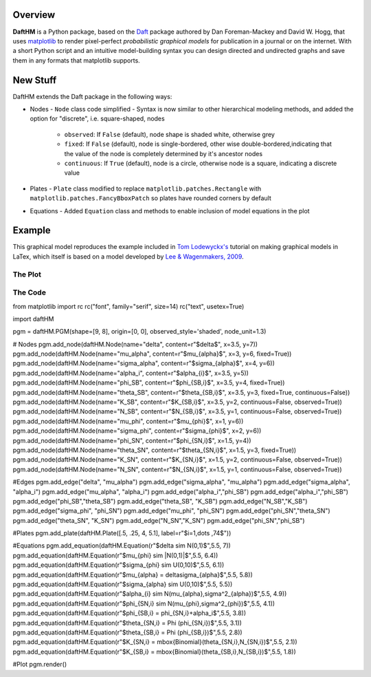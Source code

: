Overview
========

**DaftHM** is a Python package, based on the `Daft <http://daft-pgm.org>`_ package authored by Dan Foreman-Mackey and David W. Hogg, that uses `matplotlib <http://matplotlib.org/>`_
to render pixel-perfect *probabilistic graphical models* for publication
in a journal or on the internet. With a short Python script and an intuitive
model-building syntax you can design directed and undirected graphs and save
them in any formats that matplotlib supports.


New Stuff
=========

DaftHM extends the Daft package in the following ways:

- Nodes
  - ``Node`` class code simplified 
  - Syntax is now similar to other hierarchical modeling methods, and added the option for "discrete", i.e. square-shaped, nodes
    - ``observed``: If ``False`` (default), node shape is shaded white, otherwise grey
    - ``fixed``: If ``False`` (default), node is single-bordered, other wise double-bordered,indicating that the value of the node is completely determined by it's ancestor nodes
    - ``continuous``: If ``True`` (default), node is a circle, otherwise node is a square, indicating a discrete value
- Plates
  - ``Plate`` class modified to replace ``matplotlib.patches.Rectangle`` with ``matplotlib.patches.FancyBboxPatch`` so plates have rounded corners by default
- Equations
  - Added ``Equation`` class and methods to enable inclusion of model equations in the plot

Example
=======

This graphical model reproduces the example included in `Tom Lodewyckx's <https://sites.google.com/site/tomlodewyckx/downloads/TutorialGMLTX.zip?attredirects=0>`_ tutorial on making graphical models in LaTex, which itself is based on a model developed by `Lee & Wagenmakers, 2009 <http://www.socsci.uci.edu/∼ mdlee/bgm.html>`_. 

The Plot
--------

.. image:: https://raw.github.com/joetidwell/daftHM/master/images/wagenmakers.png

The Code
--------

.. code-block:: python

from matplotlib import rc
rc("font", family="serif", size=14)
rc("text", usetex=True)

import daftHM

pgm = daftHM.PGM(shape=[9, 8], origin=[0, 0], observed_style='shaded', node_unit=1.3)

# Nodes
pgm.add_node(daftHM.Node(name="delta", content=r"$\delta$", x=3.5, y=7))
pgm.add_node(daftHM.Node(name="mu_alpha", content=r"$\mu_{\alpha}$", x=3, y=6, fixed=True))
pgm.add_node(daftHM.Node(name="sigma_alpha", content=r"$\sigma_{\alpha}$", x=4, y=6))
pgm.add_node(daftHM.Node(name="alpha_i", content=r"$\alpha_{i}$", x=3.5, y=5))
pgm.add_node(daftHM.Node(name="phi_SB", content=r"$\phi_{SB,i}$", x=3.5, y=4, fixed=True))
pgm.add_node(daftHM.Node(name="theta_SB", content=r"$\theta_{SB,i}$", x=3.5, y=3, fixed=True, continuous=False))
pgm.add_node(daftHM.Node(name="K_SB", content=r"$K_{SB,i}$", x=3.5, y=2, continuous=False, observed=True))
pgm.add_node(daftHM.Node(name="N_SB", content=r"$N_{SB,i}$", x=3.5, y=1, continuous=False, observed=True))
pgm.add_node(daftHM.Node(name="mu_phi", content=r"$\mu_{\phi}$", x=1, y=6))
pgm.add_node(daftHM.Node(name="sigma_phi", content=r"$\sigma_{\phi}$", x=2, y=6))
pgm.add_node(daftHM.Node(name="phi_SN", content=r"$\phi_{SN,i}$", x=1.5, y=4))
pgm.add_node(daftHM.Node(name="theta_SN", content=r"$\theta_{SN,i}$", x=1.5, y=3, fixed=True))
pgm.add_node(daftHM.Node(name="K_SN", content=r"$K_{SN,i}$", x=1.5, y=2, continuous=False, observed=True))
pgm.add_node(daftHM.Node(name="N_SN", content=r"$N_{SN,i}$", x=1.5, y=1, continuous=False, observed=True))

#Edges
pgm.add_edge("delta", "mu_alpha")
pgm.add_edge("sigma_alpha", "mu_alpha")
pgm.add_edge("sigma_alpha", "alpha_i")
pgm.add_edge("mu_alpha", "alpha_i")
pgm.add_edge("alpha_i","phi_SB")
pgm.add_edge("alpha_i","phi_SB")
pgm.add_edge("phi_SB","theta_SB")
pgm.add_edge("theta_SB", "K_SB")
pgm.add_edge("N_SB","K_SB")
pgm.add_edge("sigma_phi", "phi_SN")
pgm.add_edge("mu_phi", "phi_SN")
pgm.add_edge("phi_SN","theta_SN")
pgm.add_edge("theta_SN", "K_SN")
pgm.add_edge("N_SN","K_SN")
pgm.add_edge("phi_SN","phi_SB")

#Plates
pgm.add_plate(daftHM.Plate([.5, .25, 4, 5.1], label=r"$i=1,\dots ,74$"))

#Equations
pgm.add_equation(daftHM.Equation(r"$\delta \sim N(0,1)$",5.5, 7))
pgm.add_equation(daftHM.Equation(r"$\mu_{\phi} \sim |N(0,1)|$",5.5, 6.4))
pgm.add_equation(daftHM.Equation(r"$\sigma_{\phi} \sim U(0,10)$",5.5, 6.1))
pgm.add_equation(daftHM.Equation(r"$\mu_{\alpha} = \delta\sigma_{\alpha}$",5.5, 5.8))
pgm.add_equation(daftHM.Equation(r"$\sigma_{\alpha} \sim U(0,10)$",5.5, 5.5))
pgm.add_equation(daftHM.Equation(r"$\alpha_{i} \sim N(\mu_{\alpha},\sigma^2_{\alpha})$",5.5, 4.9))
pgm.add_equation(daftHM.Equation(r"$\phi_{SN,i} \sim N(\mu_{\phi},\sigma^2_{\phi})$",5.5, 4.1))
pgm.add_equation(daftHM.Equation(r"$\phi_{SB,i} = \phi_{SN,i}+\alpha_i$",5.5, 3.8))
pgm.add_equation(daftHM.Equation(r"$\theta_{SN,i} = \Phi (\phi_{SN,i})$",5.5, 3.1))
pgm.add_equation(daftHM.Equation(r"$\theta_{SB,i} = \Phi (\phi_{SB,i})$",5.5, 2.8))
pgm.add_equation(daftHM.Equation(r"$K_{SN,i} = \mbox{Binomial}(\theta_{SN,i},N_{SN,i})$",5.5, 2.1))
pgm.add_equation(daftHM.Equation(r"$K_{SB,i} = \mbox{Binomial}(\theta_{SB,i},N_{SB,i})$",5.5, 1.8))

#Plot
pgm.render()